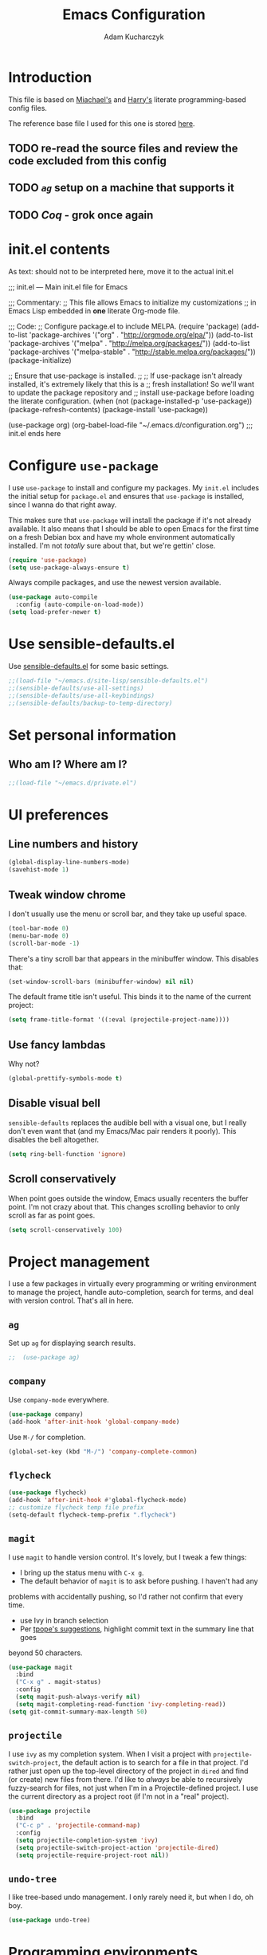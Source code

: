 #+TITLE: Emacs Configuration
#+AUTHOR: Adam Kucharczyk
#+EMAIL: 108adams@gmail.com
#+OPTIONS: toc:4 h:4

* Introduction

  This file is based on [[https://raw.githubusercontent.com/mwfogleman/.emacs.d/master/michael.org][Miachael's]] and [[https://github.com/hrs/dotfiles/blob/master/emacs/.emacs.d/configuration.org][Harry's]] literate programming-based config
  files.

  The reference base file I used for this one is stored [[file:init/Harry-configuration.org][here]].

** TODO re-read the source files and review the code excluded from this config
** TODO [[*=ag=][=ag=]] setup on a machine that supports it
** TODO [[*Coq][Coq]] - grok once again

* init.el contents

  As text: should not to be interpreted here, move it to the actual init.el

  ;;; init.el ---  Main init.el file for Emacs

  ;;; Commentary:
  ;; This file allows Emacs to initialize my customizations
  ;; in Emacs Lisp embedded in *one* literate Org-mode file.

  ;;; Code:
  ;; Configure package.el to include MELPA.
  (require 'package)
  (add-to-list 'package-archives '("org" . "http://orgmode.org/elpa/"))
  (add-to-list 'package-archives '("melpa" . "http://melpa.org/packages/"))
  (add-to-list 'package-archives '("melpa-stable" . "http://stable.melpa.org/packages/"))
  (package-initialize)

  ;; Ensure that use-package is installed.
  ;;
  ;; If use-package isn't already installed, it's extremely likely that this is a
  ;; fresh installation! So we'll want to update the package repository and
  ;; install use-package before loading the literate configuration.
  (when (not (package-installed-p 'use-package))
  (package-refresh-contents)
  (package-install 'use-package))

  (use-package org)
  (org-babel-load-file "~/.emacs.d/configuration.org")
  ;;; init.el ends here

* Configure =use-package=
  I use =use-package= to install and configure my packages. My =init.el= includes
  the initial setup for =package.el= and ensures that =use-package= is installed,
  since I wanna do that right away.

  This makes sure that =use-package= will install the package if it's not already
  available. It also means that I should be able to open Emacs for the first time
  on a fresh Debian box and have my whole environment automatically installed. I'm
  not /totally/ sure about that, but we're gettin' close.

  #+BEGIN_SRC emacs-lisp
    (require 'use-package)
    (setq use-package-always-ensure t)
  #+END_SRC

  Always compile packages, and use the newest version available.

  #+BEGIN_SRC emacs-lisp
    (use-package auto-compile
      :config (auto-compile-on-load-mode))
    (setq load-prefer-newer t)
  #+END_SRC

* Use sensible-defaults.el
  Use [[https://github.com/hrs/sensible-defaults.el][sensible-defaults.el]] for some basic settings.
  #+BEGIN_SRC emacs-lisp
    ;;(load-file "~/emacs.d/site-lisp/sensible-defaults.el")
    ;;(sensible-defaults/use-all-settings)
    ;;(sensible-defaults/use-all-keybindings)
    ;;(sensible-defaults/backup-to-temp-directory)
  #+END_SRC

* Set personal information
** Who am I? Where am I?
   #+BEGIN_SRC emacs-lisp
     ;;(load-file "~/emacs.d/private.el")
   #+END_SRC

* UI preferences
** Line numbers and history
   #+BEGIN_SRC emacs-lisp
     (global-display-line-numbers-mode)
     (savehist-mode 1)
   #+END_SRC

** Tweak window chrome
   I don't usually use the menu or scroll bar, and they take up useful space.
   #+BEGIN_SRC emacs-lisp
     (tool-bar-mode 0)
     (menu-bar-mode 0)
     (scroll-bar-mode -1)
   #+END_SRC

   There's a tiny scroll bar that appears in the minibuffer window. This disables
   that:
   
   #+BEGIN_SRC emacs-lisp
     (set-window-scroll-bars (minibuffer-window) nil nil)
   #+END_SRC

   The default frame title isn't useful. This binds it to the name of the current
   project:
   
   #+BEGIN_SRC emacs-lisp
     (setq frame-title-format '((:eval (projectile-project-name))))
   #+END_SRC

** Use fancy lambdas
   Why not?
   
   #+BEGIN_SRC emacs-lisp
     (global-prettify-symbols-mode t)
   #+END_SRC

** Disable visual bell
   =sensible-defaults= replaces the audible bell with a visual one, but I really
   don't even want that (and my Emacs/Mac pair renders it poorly). This disables
   the bell altogether.
   
   #+BEGIN_SRC emacs-lisp
     (setq ring-bell-function 'ignore)
   #+END_SRC

** Scroll conservatively
   When point goes outside the window, Emacs usually recenters the buffer point.
   I'm not crazy about that. This changes scrolling behavior to only scroll as far
   as point goes.
   
   #+BEGIN_SRC emacs-lisp
     (setq scroll-conservatively 100)
   #+END_SRC

* Project management
  I use a few packages in virtually every programming or writing environment to
  manage the project, handle auto-completion, search for terms, and deal with
  version control. That's all in here.
** =ag=
   Set up =ag= for displaying search results.
   
   #+BEGIN_SRC emacs-lisp
     ;;  (use-package ag)
   #+END_SRC

** =company=
   Use =company-mode= everywhere.
   
   #+BEGIN_SRC emacs-lisp
     (use-package company)
     (add-hook 'after-init-hook 'global-company-mode)
   #+END_SRC

   Use =M-/= for completion.
   
   #+BEGIN_SRC emacs-lisp
     (global-set-key (kbd "M-/") 'company-complete-common)
   #+END_SRC

** =flycheck=
   
   #+BEGIN_SRC emacs-lisp
     (use-package flycheck)
     (add-hook 'after-init-hook #'global-flycheck-mode)
     ;; customize flycheck temp file prefix
     (setq-default flycheck-temp-prefix ".flycheck")
   #+END_SRC

** =magit=
   I use =magit= to handle version control. It's lovely, but I tweak a few things:
   - I bring up the status menu with =C-x g=.
   - The default behavior of =magit= is to ask before pushing. I haven't had any
   problems with accidentally pushing, so I'd rather not confirm that every
   time.
   - use Ivy in branch selection
   - Per [[http://tbaggery.com/2008/04/19/a-note-about-git-commit-messages.html][tpope's suggestions]], highlight commit text in the summary line that goes
   beyond 50 characters.
   
   #+BEGIN_SRC emacs-lisp
     (use-package magit
       :bind
       ("C-x g" . magit-status)
       :config
       (setq magit-push-always-verify nil)
       (setq magit-completing-read-function 'ivy-completing-read))
     (setq git-commit-summary-max-length 50)
   #+END_SRC

** =projectile=
   I use =ivy= as my completion system.
   When I visit a project with =projectile-switch-project=, the default action is
   to search for a file in that project. I'd rather just open up the top-level
   directory of the project in =dired= and find (or create) new files from there.
   I'd like to /always/ be able to recursively fuzzy-search for files, not just
   when I'm in a Projectile-defined project. I use the current directory as a
   project root (if I'm not in a "real" project).
   
   #+BEGIN_SRC emacs-lisp
     (use-package projectile
       :bind
       ("C-c p" . 'projectile-command-map)
       :config
       (setq projectile-completion-system 'ivy)
       (setq projectile-switch-project-action 'projectile-dired)
       (setq projectile-require-project-root nil))
   #+END_SRC

** =undo-tree=
   I like tree-based undo management. I only rarely need it, but when I do, oh boy.
   
   #+BEGIN_SRC emacs-lisp
     (use-package undo-tree)
   #+END_SRC

* Programming environments
  I like shallow indentation, but tabs are displayed as 8 characters by default.
  This reduces that.
  
  #+BEGIN_SRC emacs-lisp
    (setq-default tab-width 4)
  #+END_SRC

  Treating terms in CamelCase symbols as separate words makes editing a little
  easier for me, so I like to use =subword-mode= everywhere.
  
  #+BEGIN_SRC emacs-lisp
    (use-package subword
      :config (global-subword-mode 1))
  #+END_SRC

  Compilation output goes to the =*compilation*= buffer. I rarely have that window
  selected, so the compilation output disappears past the bottom of the window.
  This automatically scrolls the compilation window so I can always see the
  output.
  
  #+BEGIN_SRC emacs-lisp
    (setq compilation-scroll-output t)
  #+END_SRC

** =web-mode=
   
   #+BEGIN_SRC emacs-lisp
     (use-package web-mode)
   #+END_SRC

   If I'm in =web-mode=, I'd like to:
   - Color color-related words with =rainbow-mode=.
   - Still be able to run RSpec tests from =web-mode= buffers.
   - Indent everything with 2 spaces.
   
   #+BEGIN_SRC emacs-lisp
     (add-hook 'web-mode-hook
               (lambda ()
                 (rainbow-mode)
                 (rspec-mode)
                 (setq web-mode-markup-indent-offset 2)))
   #+END_SRC

** JavaScript and ESLint
   [[http://codewinds.com/blog/2015-04-02-emacs-flycheck-eslint-jsx.html][JS setup source]]
   Use js2 mode for full JS support.
   
   #+BEGIN_SRC emacs-lisp
     (require 'js2-mode)
     (add-to-list 'auto-mode-alist '("\\.js\\'" . js2-mode))
     ;; Better imenu
     (add-hook 'js2-mode-hook #'js2-imenu-extras-mode)
     ;; use web-mode for .jsx files
     (add-to-list 'auto-mode-alist '("\\.jsx$" . web-mode))
   #+END_SRC

   Disable jshint since we prefer eslint checking
   
   #+BEGIN_SRC emacs-lisp
     (setq-default flycheck-disabled-checkers
                   (append flycheck-disabled-checkers
                           '(javascript-jshint)))
     ;; use eslint with web-mode for jsx files
     (flycheck-add-mode 'javascript-eslint 'web-mode)
     ;; customize flycheck temp file prefix
     (setq-default flycheck-temp-prefix ".flycheck")
   #+END_SRC

   Use local eslint from node_modules before global
   http://emacs.stackexchange.com/questions/21205/flycheck-with-file-relative-eslint-executable
   
   #+BEGIN_SRC emacs-lisp
     (defun my/use-eslint-from-node-modules ()
       (let* ((root (locate-dominating-file
                     (or (buffer-file-name) default-directory)
                     "node_modules"))
              (eslint (and root (expand-file-name "node_modules/eslint/bin/eslint.js" root))))
         (when (and eslint (file-executable-p eslint))
           (setq-local flycheck-javascript-eslint-executable eslint))))
     (add-hook 'flycheck-mode-hook #'my/use-eslint-from-node-modules)
   #+END_SRC

** Lisps
   I like to use =paredit= in Lisp modes to balance parentheses (and more!).
   
   #+BEGIN_SRC emacs-lisp
     (use-package paredit)
   #+END_SRC

   =rainbow-delimiters= is convenient for coloring matching parentheses.
   
   #+BEGIN_SRC emacs-lisp
     (use-package rainbow-delimiters)
   #+END_SRC

   All the lisps have some shared features, so we want to do the same things for
   all of them. That includes using =paredit=, =rainbow-delimiters=, and
   highlighting the whole expression when point is on a parenthesis.
   
   #+BEGIN_SRC emacs-lisp
     (setq lispy-mode-hooks
           '(clojure-mode-hook
             emacs-lisp-mode-hook
             lisp-mode-hook
             scheme-mode-hook))
     (dolist (hook lispy-mode-hooks)
       (add-hook hook (lambda ()
                        (setq show-paren-style 'expression)
                        (paredit-mode)
                        (rainbow-delimiters-mode))))
   #+END_SRC

   If I'm writing in Emacs lisp I'd like to use =eldoc-mode= to display
   documentation.
   
   #+BEGIN_SRC emacs-lisp
     (use-package eldoc
       :config
       (add-hook 'emacs-lisp-mode-hook 'eldoc-mode))
   #+END_SRC

   I also like using =flycheck-package= to ensure that my Elisp packages are
   correctly formatted.
   
   #+BEGIN_SRC emacs-lisp
     (use-package flycheck-package)
     (eval-after-load 'flycheck
       '(flycheck-package-setup))
   #+END_SRC

** =sh=
   Indent with 2 spaces.
   
   #+BEGIN_SRC emacs-lisp
     (add-hook 'sh-mode-hook
               (lambda ()
                 (setq sh-basic-offset 2
                       sh-indentation 2)))
   #+END_SRC

** YAML
   
   #+BEGIN_SRC emacs-lisp
     (use-package yaml-mode)
   #+END_SRC

   If I'm editing YAML I'm usually in a Rails project. I'd like to be able to run
   the tests from any buffer.
   
   #+BEGIN_SRC emacs-lisp
     (add-hook 'yaml-mode-hook 'rspec-mode)
   #+END_SRC

* Publishing and task management with Org-mode
  
  #+BEGIN_SRC emacs-lisp
    (use-package org)
  #+END_SRC

** Display preferences
   Use syntax highlighting in source blocks while editing.
   
   #+BEGIN_SRC emacs-lisp
     (setq org-src-fontify-natively t)
   #+END_SRC

   Make TAB act as if it were issued in a buffer of the language's major mode.
   
   #+BEGIN_SRC emacs-lisp
     (setq org-src-tab-acts-natively t)
   #+END_SRC

   When editing a code snippet, use the current window rather than popping open a
   new one (which shows the same information).
   
   #+BEGIN_SRC emacs-lisp
     (setq org-src-window-setup 'current-window)
   #+END_SRC

   Quickly insert a block of elisp:
   
   #+BEGIN_SRC emacs-lisp
     (add-to-list 'org-structure-template-alist
                  '("el" . "src emacs-lisp"))
     (add-to-list 'org-structure-template-alist
                  '("p" . "src python"))
   #+END_SRC

** Task and org-capture management
   Store my org files in =~/org=, maintain an inbox in Dropbox, define
   the location of an index file (my main todo list), and archive finished tasks in
   =~/org/archive.org=.
   
   #+BEGIN_SRC emacs-lisp
     (setq org-directory "~/org")
     (defun org-file-path (filename)
       "Return the absolute address of an org file, given its relative name."
       (concat (file-name-as-directory org-directory) filename))
     (setq org-inbox-file (org-file-path "inbox.org"))
     (setq org-index-file (org-file-path "index.org"))
     (setq org-archive-location
           (concat (org-file-path "archive.org") "::* From %s"))
   #+END_SRC

   I use [[http://agiletortoise.com/drafts/][Drafts]] to create new tasks, format them according to a template, and
   append them to an "inbox.org" file in my Dropbox. This function lets me import
   them easily from that inbox file to my index.
   
   #+BEGIN_SRC emacs-lisp
     (defun hrs/copy-tasks-from-inbox ()
       (when (file-exists-p org-inbox-file)
         (save-excursion
           (find-file org-index-file)
           (goto-char (point-max))
           (insert-file-contents org-inbox-file)
           (delete-file org-inbox-file))))
   #+END_SRC

   I store all my todos in =~/org/index.org=, so I'd like to derive my agenda from there.
   
   #+BEGIN_SRC emacs-lisp
     (setq org-agenda-files (list org-index-file))
   #+END_SRC

   Hitting =C-c C-x C-s= will mark a todo as done and move it to an appropriate
   place in the archive.
   
   #+BEGIN_SRC emacs-lisp
     (defun hrs/mark-done-and-archive ()
       "Mark the state of an org-mode item as DONE and archive it."
       (interactive)
       (org-todo 'done)
       (org-archive-subtree))
     (define-key org-mode-map (kbd "C-c C-x C-s") 'hrs/mark-done-and-archive)
   #+END_SRC

   Record the time that a todo was archived.
   
   #+BEGIN_SRC emacs-lisp
     (setq org-log-done 'time)
   #+END_SRC

**** Capturing tasks
     Define a few common tasks as capture templates. Specifically, I frequently:
     - Record ideas for future blog posts in =~/org/blog-ideas.org=,
     - Maintain a todo list in =~/org/index.org=.
     - Convert emails into todos to maintain an empty inbox.
     
     #+BEGIN_SRC emacs-lisp
       (setq org-capture-templates
             '(("b" "Blog idea"
                entry
                (file "~/org/blog-ideas.org")
                "* %?\n")
               ("e" "Email" entry
                (file+headline org-index-file "Inbox")
                "* TODO %?\n\n%a\n\n")
               ("f" "Finished book"
                table-line (file "~/org/books-read.org")
                "| %^{Title} | %^{Author} | %u |")
               ("r" "Reading"
                checkitem
                (file (org-file-path "to-read.org")))
               ("t" "Todo"
                entry
                (file+headline org-index-file "Inbox")
                "* TODO %?\n")))
     #+END_SRC

     Refiling according to the document's hierarchy.
     
     #+BEGIN_SRC emacs-lisp
       (setq org-refile-use-outline-path t)
       (setq org-outline-path-complete-in-steps nil)
     #+END_SRC

**** Keybindings
     Bind a few handy keys.
     
     #+BEGIN_SRC emacs-lisp
       (define-key global-map "\C-cl" 'org-store-link)
       (define-key global-map "\C-ca" 'org-agenda)
       (define-key global-map "\C-cc" 'org-capture)
     #+END_SRC

     Hit =C-c i= to quickly open up my todo list.
     
     #+BEGIN_SRC emacs-lisp
       (defun hrs/open-index-file ()
         "Open the master org TODO list."
         (interactive)
         (hrs/copy-tasks-from-inbox)
         (find-file org-index-file)
         (flycheck-mode -1)
         (end-of-buffer))
       (global-set-key (kbd "C-c i") 'hrs/open-index-file)
     #+END_SRC

     Hit =M-n= to quickly open up a capture template for a new todo.
     
     #+BEGIN_SRC emacs-lisp
       (defun org-capture-todo ()
         (interactive)
         (org-capture :keys "t"))
       (global-set-key (kbd "M-n") 'org-capture-todo)
       (add-hook 'gfm-mode-hook
                 (lambda () (local-set-key (kbd "M-n") 'org-capture-todo)))
       (add-hook 'haskell-mode-hook
                 (lambda () (local-set-key (kbd "M-n") 'org-capture-todo)))
     #+END_SRC

** Exporting
   Allow export to markdown and beamer (for presentations).
   
   #+BEGIN_SRC emacs-lisp
     (require 'ox-md)
     (require 'ox-beamer)
   #+END_SRC

   Allow =babel= to evaluate Emacs lisp, Ruby, dot, or Gnuplot code.
   
   #+BEGIN_SRC emacs-lisp
     (use-package gnuplot)
     (org-babel-do-load-languages
      'org-babel-load-languages
      '((emacs-lisp . t)
        (dot . t)
        (gnuplot . t)))
   #+END_SRC

   Don't ask before evaluating code blocks.
   
   #+BEGIN_SRC emacs-lisp
     (setq org-confirm-babel-evaluate nil)
   #+END_SRC

   Associate the "dot" language with the =graphviz-dot= major mode.
   
   #+BEGIN_SRC emacs-lisp
     (use-package graphviz-dot-mode)
     (add-to-list 'org-src-lang-modes '("dot" . graphviz-dot))
   #+END_SRC

   Translate regular ol' straight quotes to typographically-correct curly quotes
   when exporting.
   
   #+BEGIN_SRC emacs-lisp
     (setq org-export-with-smart-quotes t)
   #+END_SRC

**** Exporting to HTML
     Don't include a footer with my contact and publishing information at the bottom
     of every exported HTML document.
     
     #+BEGIN_SRC emacs-lisp
       (setq org-html-postamble nil)
     #+END_SRC

**** Exporting to PDF
     I want to produce PDFs with syntax highlighting in the code. The best way to do
     that seems to be with the =minted= package, but that package shells out to
     =pygments= to do the actual work. =pdflatex= usually disallows shell commands;
     this enables that.
     
     #+BEGIN_SRC emacs-lisp
       (setq org-latex-pdf-process
             '("xelatex -shell-escape -interaction nonstopmode -output-directory %o %f"
               "xelatex -shell-escape -interaction nonstopmode -output-directory %o %f"
               "xelatex -shell-escape -interaction nonstopmode -output-directory %o %f"))
     #+END_SRC

     Include the =minted= package in all of my LaTeX exports.
     
     #+BEGIN_SRC emacs-lisp
       (add-to-list 'org-latex-packages-alist '("" "minted"))
       (setq org-latex-listings 'minted)
     #+END_SRC

** TeX configuration
   I rarely write LaTeX directly any more, but I often export through it with
   org-mode, so I'm keeping them together.
   Automatically parse the file after loading it.
   
   #+BEGIN_SRC emacs-lisp
     (setq TeX-parse-self t)
   #+END_SRC

   Always use =pdflatex= when compiling LaTeX documents. I don't really have any
   use for DVIs.
   
   #+BEGIN_SRC emacs-lisp
     (setq TeX-PDF-mode t)
   #+END_SRC

   Open compiled PDFs in =zathura= instead of in the editor.
   
   #+BEGIN_SRC emacs-lisp
     ;; (add-hook 'org-mode-hook
     ;;       '(lambda ()
     ;;          (delete '("\\.pdf\\'" . default) org-file-apps)
     ;;          (add-to-list 'org-file-apps '("\\.pdf\\'" . "zathura %s"))))
   #+END_SRC

   Enable a minor mode for dealing with math (it adds a few useful keybindings),
   and always treat the current file as the "main" file. That's intentional, since
   I'm usually actually in an org document.
   
   #+BEGIN_SRC emacs-lisp
     (add-hook 'LaTeX-mode-hook
               (lambda ()
                 (LaTeX-math-mode)
                 (setq TeX-master t)))
   #+END_SRC

* Writing prose
** Editing with Markdown
   Because I can't always use =org=.
   - Associate =.md= files with GitHub-flavored Markdown.
   - Use =pandoc= to render the results.
   - Leave the code block font unchanged.
   
   #+BEGIN_SRC emacs-lisp
     (use-package markdown-mode
       :commands gfm-mode
       :mode (("\\.md$" . gfm-mode))
       :config
       (setq markdown-command "pandoc --standalone --mathjax --from=markdown")
       (custom-set-faces
        '(markdown-code-face ((t nil)))))
   #+END_SRC

** Wrap paragraphs automatically
   =AutoFillMode= automatically wraps paragraphs, kinda like hitting =M-q=. I wrap
   a lot of paragraphs, so this automatically wraps 'em when I'm writing text,
   Markdown, or Org.
   
   #+BEGIN_SRC emacs-lisp
     (add-hook 'text-mode-hook 'auto-fill-mode)
     (add-hook 'gfm-mode-hook 'auto-fill-mode)
     (add-hook 'org-mode-hook 'auto-fill-mode)
   #+END_SRC

** Cycle between spacing alternatives
   Successive calls to =cycle-spacing= rotate between changing the whitespace
   around point to:
   - A single space,
   - No spaces, or
   - The original spacing.
   Binding this to =M-SPC= is strictly better than the original binding of
   =just-one-space=.
   
   #+BEGIN_SRC emacs-lisp
     (global-set-key (kbd "M-SPC") 'cycle-spacing)
   #+END_SRC

** Linting prose
   I use [[http://proselint.com/][proselint]] to check my prose for common errors. This creates a flycheck
   checker that runs proselint in texty buffers and displays my errors.
   
   #+BEGIN_SRC emacs-lisp
     (require 'flycheck)
     (flycheck-define-checker proselint
       "A linter for prose."
       :command ("proselint" source-inplace)
       :error-patterns
       ((warning line-start (file-name) ":" line ":" column ": "
                 (id (one-or-more (not (any " "))))
                 (message (one-or-more not-newline)
                          (zero-or-more "\n" (any " ") (one-or-more not-newline)))
                 line-end))
       :modes (text-mode markdown-mode gfm-mode org-mode))
     (add-to-list 'flycheck-checkers 'proselint)
   #+END_SRC

   Use flycheck in the appropriate buffers:
   
   #+BEGIN_SRC emacs-lisp
     (add-hook 'markdown-mode-hook #'flycheck-mode)
     (add-hook 'gfm-mode-hook #'flycheck-mode)
     (add-hook 'text-mode-hook #'flycheck-mode)
     (add-hook 'org-mode-hook #'flycheck-mode)
   #+END_SRC

** Enable region case modification
   
   #+BEGIN_SRC emacs-lisp
     (put 'downcase-region 'disabled nil)
     (put 'upcase-region 'disabled nil)
   #+END_SRC

** Quickly explore my "notes" directory with =deft=
   
   #+BEGIN_SRC emacs-lisp
     (use-package deft
       :bind ("C-c n" . deft)
       :commands (deft)
       :init (setq deft-directory "~/notes"
                   deft-text-mode 'org-mode
                   deft-extensions '("org")
                   ;; deft-use-filename-as-title t
                   deft-recursive t
                   deft-new-file-format "%Y-%m-%dT%H%M"))
   #+END_SRC

* =dired=
  Hide dotfiles by default, but toggle their visibility with =.=.
  
  #+BEGIN_SRC emacs-lisp
    (use-package dired-hide-dotfiles
      :config
      (dired-hide-dotfiles-mode)
      (define-key dired-mode-map "." 'dired-hide-dotfiles-mode))
  #+END_SRC

  Open media with the appropriate programs.
  
  #+BEGIN_SRC emacs-lisp
    ;; (use-package dired-open
    ;;   :config
    ;;   (setq dired-open-extensions
    ;;         '(("pdf" . "zathura")
    ;;           ("mkv" . "vlc")
    ;;           ("mp3" . "vlc")
    ;;           ("mp4" . "vlc")
    ;;           ("avi" . "vlc"))))
  #+END_SRC

  Mac dired tweak:
  
  #+BEGIN_SRC emacs-lisp
    (setq-default dired-use-ls-dired nil)
  #+END_SRC

  These are the switches that get passed to =ls= when =dired= gets a list of
  files. We're using:
  - =l=: Use the long listing format.
  - =h=: Use human-readable sizes.
  - =v=: Sort numbers naturally.
  - =A=: Almost all. Doesn't include "=.=" or "=..=".
  
  #+BEGIN_SRC emacs-lisp
    (setq-default dired-listing-switches "-lhvA")
  #+END_SRC

  Kill buffers of files/directories that are deleted in =dired=.
  
  #+BEGIN_SRC emacs-lisp
    (setq dired-clean-up-buffers-too t)
  #+END_SRC

  Always copy directories recursively instead of asking every time.
  
  #+BEGIN_SRC emacs-lisp
    (setq dired-recursive-copies 'always)
  #+END_SRC

  Ask before recursively /deleting/ a directory, though.
  
  #+BEGIN_SRC emacs-lisp
    (setq dired-recursive-deletes 'top)
  #+END_SRC

  Open a file with an external program (that is, through =xdg-open=) by hitting
  =C-c C-o=.
  
  #+BEGIN_SRC emacs-lisp
    (defun dired-xdg-open ()
      "In dired, open the file named on this line."
      (interactive)
      (let* ((file (dired-get-filename nil t)))
        (call-process "xdg-open" nil 0 nil file)))
    (define-key dired-mode-map (kbd "C-c C-o") 'dired-xdg-open)
  #+END_SRC

* Editing settings
** Save my location within a file
   Using =save-place-mode= saves the location of point for every file I visit. If I
   close the file or close the editor, then later re-open it, point will be at the
   last place I visited.
   
   #+BEGIN_SRC emacs-lisp
     (save-place-mode t)
   #+END_SRC

** Always indent with spaces
   Never use tabs. Tabs are the devil’s whitespace.
   
   #+BEGIN_SRC emacs-lisp
     (setq-default indent-tabs-mode nil)
   #+END_SRC

** Install and configure =which-key=
   =which-key= displays the possible completions for a long keybinding. That's
   really helpful for some modes (like =projectile=, for example).
   
   #+BEGIN_SRC emacs-lisp
     ;; (use-package which-key
     ;;   :config (which-key-mode))
   #+END_SRC

** Configure =yasnippet=
   
   #+BEGIN_SRC emacs-lisp
     (use-package yasnippet)
   #+END_SRC

   I keep my snippets in =~/.emacs.d/snippets/text-mode=, and I always want =yasnippet=
   enabled.
   
   #+BEGIN_SRC emacs-lisp
     (setq yas-snippet-dirs '("~/.emacs.d/snippets/text-mode"))
     (yas-global-mode 1)
   #+END_SRC

   I /don’t/ want =yas= to automatically indent the snippets it inserts. Sometimes
   this looks pretty bad (when indenting org-mode, for example, or trying to guess
   at the correct indentation for Python).
   
   #+BEGIN_SRC emacs-lisp
     (setq yas/indent-line nil)
   #+END_SRC

** Configure =ivy= and =counsel=
   I use =ivy= and =counsel= as my completion framework.
   [[https://github.com/abo-abo/swiper][Documentation]]
   This configuration:
   - Uses =counsel-M-x= for command completion,
   - Replaces =isearch= with =swiper=,
   - Uses =smex= to maintain history,
   - Enables fuzzy matching everywhere except swiper (where it's thoroughly
   unhelpful), and
   - Includes recent files in the switch buffer.
   
   #+BEGIN_SRC emacs-lisp
     (use-package counsel
       :bind
       ("M-x" . 'counsel-M-x)
       ("C-s" . 'swiper)
       :config
       (use-package flx)
       (use-package smex)
       (ivy-mode 1)
       (setq ivy-use-virtual-buffers t)
       (setq ivy-count-format "(%d/%d) ")
       (setq ivy-initial-inputs-alist nil)
       (setq ivy-re-builders-alist
             '((swiper . ivy--regex-plus)
               (t . ivy--regex-fuzzy))))
   #+END_SRC

** Switch and rebalance windows when splitting
   When splitting a window, I invariably want to switch to the new window. This
   makes that automatic.
   
   #+BEGIN_SRC emacs-lisp
     (defun hrs/split-window-below-and-switch ()
       "Split the window horizontally, then switch to the new pane."
       (interactive)
       (split-window-below)
       (balance-windows)
       (other-window 1))
     (defun hrs/split-window-right-and-switch ()
       "Split the window vertically, then switch to the new pane."
       (interactive)
       (split-window-right)
       (balance-windows)
       (other-window 1))
     (global-set-key (kbd "C-x 2") 'hrs/split-window-below-and-switch)
     (global-set-key (kbd "C-x 3") 'hrs/split-window-right-and-switch)
   #+END_SRC

** Mass editing of =grep= results
   I like the idea of mass editing =grep= results the same way I can edit filenames
   in =dired=. These keybindings allow me to use =C-x C-q= to start editing =grep=
   results and =C-c C-c= to stop, just like in =dired=.
   
   #+BEGIN_SRC emacs-lisp
     (use-package wgrep)
     (eval-after-load 'grep
       '(define-key grep-mode-map
          (kbd "C-x C-q") 'wgrep-change-to-wgrep-mode))
     (eval-after-load 'wgrep
       '(define-key grep-mode-map
          (kbd "C-c C-c") 'wgrep-finish-edit))
     (setq wgrep-auto-save-buffer t)
   #+END_SRC

** Use projectile everywhere
   
   #+BEGIN_SRC emacs-lisp
     (projectile-global-mode)
   #+END_SRC

* Set custom keybindings
  Just a few handy functions.
  
  #+BEGIN_SRC emacs-lisp
    (global-set-key (kbd "M-o") 'other-window)
  #+END_SRC


